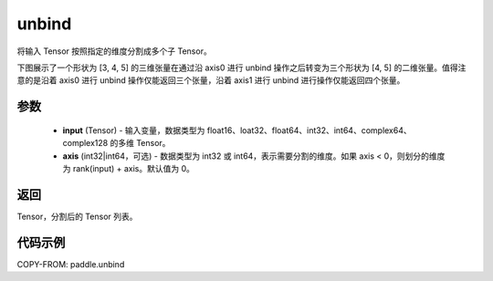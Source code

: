 .. _cn_api_paddle_unbind:

unbind
-------------------------------

.. py:function:: paddle.unbind(input, axis=0)

将输入 Tensor 按照指定的维度分割成多个子 Tensor。

下图展示了一个形状为 [3, 4, 5] 的三维张量在通过沿 axis0 进行 unbind 操作之后转变为三个形状为 [4, 5] 的二维张量。值得注意的是沿着 axis0 进行 unbind 操作仅能返回三个张量，沿着 axis1 进行 unbind 进行操作仅能返回四个张量。

.. image:: ../../images/api_legend/unbind.png
   :alt: 图例

参数
:::::::::
       - **input** (Tensor) - 输入变量，数据类型为 float16、loat32、float64、int32、int64、complex64、complex128 的多维 Tensor。
       - **axis** (int32|int64，可选) - 数据类型为 int32 或 int64，表示需要分割的维度。如果 axis < 0，则划分的维度为 rank(input) + axis。默认值为 0。

返回
:::::::::
Tensor，分割后的 Tensor 列表。

代码示例
:::::::::

COPY-FROM: paddle.unbind
